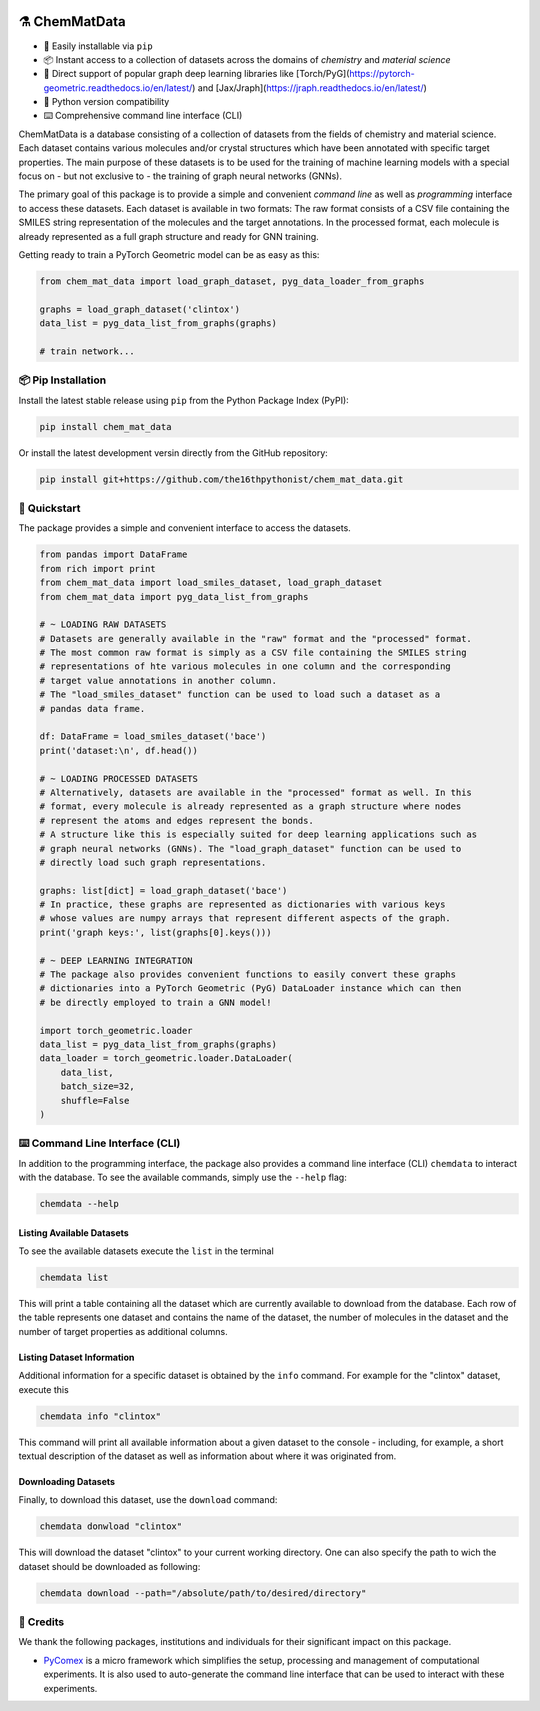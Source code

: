 |made-with-python| |python-version| |ruff|


.. |made-with-python| image:: https://img.shields.io/badge/Made%20with-Python-1f425f.svg
   :target: https://www.python.org/

.. |python-version| image:: https://img.shields.io/badge/python-3.8%20|%203.9%20|%203.10%20|%203.11%20|%203.12-blue
   :target: https://www.python.org/

.. |ruff| image:: https://img.shields.io/endpoint?url=https://raw.githubusercontent.com/astral-sh/ruff/main/assets/badge/v2.json
   :target: https://github.com/astral-sh/ruff

.. |pipi| image:: https://img.shields.io/pypi/v/chem_mat_data.svg
   :target: https://pypi.org/project/ruff/

.. |license| image:: https://img.shields.io/github/license/astral-sh/chem_mat_data
   :target:

=================
⚗️ ChemMatData
=================

.. image:: chem_mat_data/ChemMatData_logo_final.png
   :alt: ChemMatData Logo
   :align: center

- 🐍 Easily installable via ``pip``
- 📦 Instant access to a collection of datasets across the domains of *chemistry* and *material science* 
- 🤖 Direct support of popular graph deep learning libraries like [Torch/PyG](https://pytorch-geometric.readthedocs.io/en/latest/) and [Jax/Jraph](https://jraph.readthedocs.io/en/latest/)
- 🤝 Python version compatibility
- ⌨️ Comprehensive command line interface (CLI)

ChemMatData is a database consisting of a collection of datasets from the fields of chemistry and material science. 
Each dataset contains various molecules and/or crystal structures which have been annotated with specific target properties. 
The main purpose of these datasets is to be used for the training of machine learning models with a special focus on - but not exclusive to -
the training of graph neural networks (GNNs).

The primary goal of this package is to provide a simple and convenient *command line* as well as *programming* interface 
to access these datasets. Each dataset is available in two formats: The raw format consists of a CSV file containing the 
SMILES string representation of the molecules and the target annotations. In the processed format, each molecule is already 
represented as a full graph structure and ready for GNN training.

Getting ready to train a PyTorch Geometric model can be as easy as this:

.. code-block:: python

   from chem_mat_data import load_graph_dataset, pyg_data_loader_from_graphs

   graphs = load_graph_dataset('clintox')
   data_list = pyg_data_list_from_graphs(graphs)

   # train network...


📦 Pip Installation
===================

Install the latest stable release using ``pip`` from the Python Package Index (PyPI):

.. code-block:: console

    pip install chem_mat_data

Or install the latest development versin directly from the GitHub repository:

.. code-block::

    pip install git+https://github.com/the16thpythonist/chem_mat_data.git


🚀 Quickstart
=============

The package provides a simple and convenient interface to access the datasets. 

.. code-block:: python

    from pandas import DataFrame
    from rich import print
    from chem_mat_data import load_smiles_dataset, load_graph_dataset
    from chem_mat_data import pyg_data_list_from_graphs

    # ~ LOADING RAW DATASETS
    # Datasets are generally available in the "raw" format and the "processed" format.
    # The most common raw format is simply as a CSV file containing the SMILES string 
    # representations of hte various molecules in one column and the corresponding 
    # target value annotations in another column.
    # The "load_smiles_dataset" function can be used to load such a dataset as a 
    # pandas data frame.

    df: DataFrame = load_smiles_dataset('bace')
    print('dataset:\n', df.head())

    # ~ LOADING PROCESSED DATASETS
    # Alternatively, datasets are available in the "processed" format as well. In this 
    # format, every molecule is already represented as a graph structure where nodes 
    # represent the atoms and edges represent the bonds.
    # A structure like this is especially suited for deep learning applications such as 
    # graph neural networks (GNNs). The "load_graph_dataset" function can be used to 
    # directly load such graph representations. 

    graphs: list[dict] = load_graph_dataset('bace')
    # In practice, these graphs are represented as dictionaries with various keys 
    # whose values are numpy arrays that represent different aspects of the graph.
    print('graph keys:', list(graphs[0].keys()))

    # ~ DEEP LEARNING INTEGRATION
    # The package also provides convenient functions to easily convert these graphs 
    # dictionaries into a PyTorch Geometric (PyG) DataLoader instance which can then 
    # be directly employed to train a GNN model!

    import torch_geometric.loader
    data_list = pyg_data_list_from_graphs(graphs)
    data_loader = torch_geometric.loader.DataLoader(
        data_list, 
        batch_size=32, 
        shuffle=False
    )


⌨️ Command Line Interface (CLI)
===============================

In addition to the programming interface, the package also provides a command line interface (CLI) ``chemdata`` to interact with the database.
To see the available commands, simply use the ``--help`` flag:

.. code-block:: console

   chemdata --help

Listing Available Datasets
--------------------------

To see the available datasets execute the ``list`` in the terminal

.. code-block:: console 

   chemdata list

This will print a table containing all the dataset which are currently available to download from the database. Each row of the 
table represents one dataset and contains the name of the dataset, the number of molecules in the dataset and the number of
target properties as additional columns.


Listing Dataset Information
---------------------------

Additional information for a specific dataset is obtained by the ``info`` command. 
For example for the "clintox" dataset, execute this

.. code-block:: console 

   chemdata info "clintox"

This command will print all available information about a given dataset to the console - including, for example, a short 
textual description of the dataset as well as information about where it was originated from.


Downloading Datasets
--------------------

Finally, to download this dataset, use the ``download`` command:

.. code-block:: console

   chemdata donwload "clintox"

This will download the dataset "clintox" to your current working directory. 
One can also specify the path to wich the dataset should be downloaded as following:

.. code-block:: console

   chemdata download --path="/absolute/path/to/desired/directory"


🤝 Credits
===========

We thank the following packages, institutions and individuals for their significant impact on this package.

* PyComex_ is a micro framework which simplifies the setup, processing and management of computational
  experiments. It is also used to auto-generate the command line interface that can be used to interact
  with these experiments.

.. _PyComex: https://github.com/the16thpythonist/pycomex.git
.. _Cookiecutter: https://github.com/cookiecutter/cookiecutter
